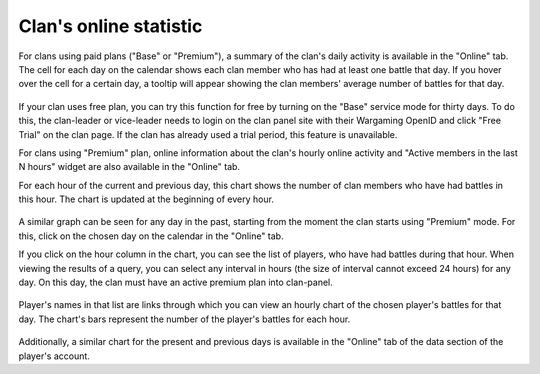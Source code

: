 Clan's online statistic
=======================

For clans using paid plans ("Base" or "Premium"), a summary of the clan's daily activity is available in the "Online" tab. 
The cell for each day on the calendar shows each clan member who has had at least one battle that day. 
If you hover over the cell for a certain day, a tooltip will appear showing the clan members' average number of battles for that day.

.. figure:: images/online/daily.jpg
   :alt: Track daily and hourly clan activity

If your clan uses free plan, you can try this function for free by turning on the "Base" service mode for thirty days. 
To do this, the clan-leader or vice-leader needs to login on the clan panel site with their Wargaming OpenID and click "Free Trial" on the clan page. 
If the clan has already used a trial period, this feature is unavailable.

For clans using "Premium" plan, online information about the clan's hourly online activity and "Active members in the last N hours" widget are also available in the "Online" tab.

For each hour of the current and previous day, this chart shows the number of clan members who have had battles in this hour. 
The chart is updated at the beginning of every hour.

.. figure:: images/online/hourly.jpg
   :alt: Hourly online activity

A similar graph can be seen for any day in the past, starting from the moment the clan starts using "Premium" mode. 
For this, click on the chosen day on the calendar in the "Online" tab.

If you click on the hour column in the chart, you can see the list of players, who have had battles during that hour. 
When viewing the results of a query, you can select any interval in hours (the size of interval cannot exceed 24 hours) for any day.
On this day, the clan must have an active premium plan into clan-panel.

.. figure:: images/online/hourly_period.jpg
   :alt: Selected period (hourly)

Player's names in that list are links through which you can view an hourly chart of the chosen player's battles for that day.
The chart's bars represent the number of the player's battles for each hour.

.. figure:: images/online/current.jpg
   :alt: Player's battles for a day

Additionally, a similar chart for the present and previous days is available in the "Online" tab of the data section of the player's account.
